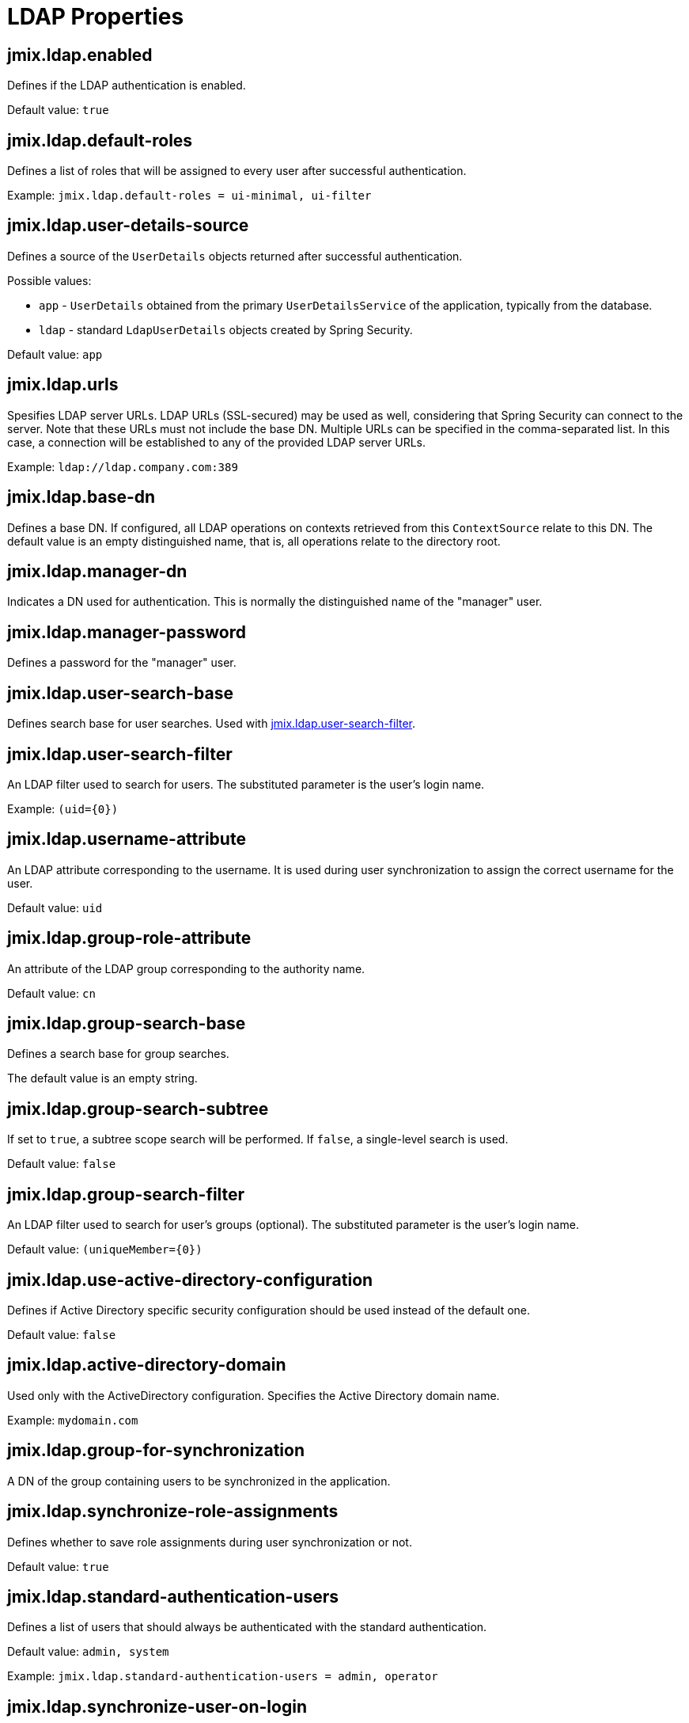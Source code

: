 = LDAP Properties

[[jmix.ldap.enabled]]
== jmix.ldap.enabled

Defines if the LDAP authentication is enabled.

Default value: `true`

[[jmix.ldap.default-roles]]
== jmix.ldap.default-roles

Defines a list of roles that will be assigned to every user after successful authentication.

Example: `jmix.ldap.default-roles = ui-minimal, ui-filter`

[[jmix.ldap.user-details-source]]
== jmix.ldap.user-details-source

Defines a source of the `UserDetails` objects returned after successful authentication.

Possible values:

* `app` - `UserDetails` obtained from the primary `UserDetailsService` of the application, typically from the database.
* `ldap` - standard `LdapUserDetails` objects created by Spring Security.

Default value: `app`

[[jmix.ldap.urls]]
== jmix.ldap.urls

Spesifies LDAP server URLs. LDAP URLs (SSL-secured) may be used as well, considering that Spring Security can connect to the server. Note that these URLs must not include the base DN. Multiple URLs can be specified in the comma-separated list. In this case, a connection will be established to any of the provided LDAP server URLs.

Example: `ldap://ldap.company.com:389`

[[jmix.ldap.base-dn]]
== jmix.ldap.base-dn

Defines a base DN. If configured, all LDAP operations on contexts retrieved from this `ContextSource` relate to this DN. The default value is an empty distinguished name, that is, all operations relate to the directory root.

[[jmix.ldap.manager-dn]]
== jmix.ldap.manager-dn

Indicates a DN used for authentication. This is normally the distinguished name of the "manager" user.

[[jmix.ldap.manager-password]]
== jmix.ldap.manager-password

Defines a password for the "manager" user.


[[jmix.ldap.user-search-base]]
== jmix.ldap.user-search-base

Defines search base for user searches. Used with <<jmix.ldap.user-search-filter,jmix.ldap.user-search-filter>>.

[[jmix.ldap.user-search-filter]]
== jmix.ldap.user-search-filter

An LDAP filter used to search for users. The substituted parameter is the user's login name.

Example: `(uid=\{0})`

[[jmix.ldap.username-attribute]]
== jmix.ldap.username-attribute

An LDAP attribute corresponding to the username. It is used during user synchronization to assign the correct username for the user.

Default value: `uid`

[[jmix.ldap.group-role-attribute]]
== jmix.ldap.group-role-attribute

An attribute of the LDAP group corresponding to the authority name.

Default value: `cn`

[[jmix.ldap.group-search-base]]
== jmix.ldap.group-search-base

Defines a search base for group searches. 

The default value is an empty string.

[[jmix.ldap.group-search-subtree]]
== jmix.ldap.group-search-subtree

If set to `true`, a subtree scope search will be performed. If `false`, a single-level search is used.

Default value: `false`

[[jmix.ldap.group-search-filter]]
== jmix.ldap.group-search-filter

An LDAP filter used to search for user's groups (optional). The substituted parameter is the user's login name.

Default value: `(uniqueMember=\{0})`

[[jmix.ldap.use-active-directory-configuration]]
== jmix.ldap.use-active-directory-configuration

Defines if Active Directory specific security configuration should be used instead of the default one.

Default value: `false`

[[jmix.ldap.active-directory-domain]]
== jmix.ldap.active-directory-domain

Used only with the ActiveDirectory configuration. Specifies the Active Directory domain name.

Example: `mydomain.com`

[[jmix.ldap.group-for-synchronization]]
== jmix.ldap.group-for-synchronization

A DN of the group containing users to be synchronized in the application.

[[jmix.ldap.synchronize-role-assignments]]
== jmix.ldap.synchronize-role-assignments

Defines whether to save role assignments during user synchronization or not.

Default value: `true`

[[jmix.ldap.standard-authentication-users]]
== jmix.ldap.standard-authentication-users

Defines a list of users that should always be authenticated with the standard authentication.

Default value: `admin, system`

Example: `jmix.ldap.standard-authentication-users = admin, operator`

[[jmix.ldap.synchronize-user-on-login]]
== jmix.ldap.synchronize-user-on-login

Defines whether users are synchronized on every login. For example, if you want to load users from LDAP beforehand and synchronize them once a day on a scheduled task, set the property to `false`.

Default value: `true`

[[jmix.ldap.member-attribute]]
== jmix.ldap.member-attribute

An LDAP group attribute to specify a group member.

Default value: `uniqueMember`